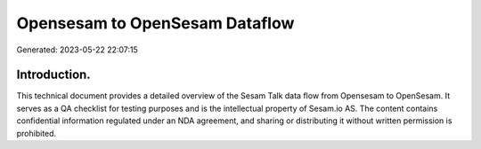 ===============================
Opensesam to OpenSesam Dataflow
===============================

Generated: 2023-05-22 22:07:15

Introduction.
------------

This technical document provides a detailed overview of the Sesam Talk data flow from Opensesam to OpenSesam. It serves as a QA checklist for testing purposes and is the intellectual property of Sesam.io AS. The content contains confidential information regulated under an NDA agreement, and sharing or distributing it without written permission is prohibited.

